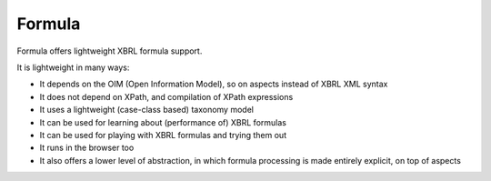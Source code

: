 =======
Formula
=======

Formula offers lightweight XBRL formula support.

It is lightweight in many ways:

* It depends on the OIM (Open Information Model), so on aspects instead of XBRL XML syntax
* It does not depend on XPath, and compilation of XPath expressions
* It uses a lightweight (case-class based) taxonomy model
* It can be used for learning about (performance of) XBRL formulas
* It can be used for playing with XBRL formulas and trying them out
* It runs in the browser too
* It also offers a lower level of abstraction, in which formula processing is made entirely explicit, on top of aspects


